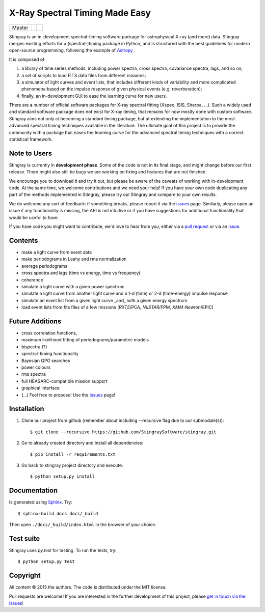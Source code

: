 X-Ray Spectral Timing Made Easy
===============================
+------------------+-------------------------+----------------------------+
| Master           | |Build Status Master|   | |Coverage Status Master|   |
+------------------+-------------------------+----------------------------+

Stingray is an in-development spectral-timing software package for astrophysical X-ray (and more) data.
Stingray merges existing efforts for a (spectral-)timing package in Python, and is 
structured with the best guidelines for modern open-source programming, following the example of `Astropy`_ .

It is composed of:

1. a library of time series methods, including power spectra, cross spectra, covariance spectra, lags, and so on; 
2. a set of scripts to load FITS data files from different missions;
3. a simulator of light curves and event lists, that includes different kinds of variability and more complicated phenomena based on the impulse response of given physical events (e.g. reverberation);
4. finally, an in-development GUI to ease the learning curve for new users.

There are a number of official software packages for X-ray spectral fitting (Xspec, ISIS, Sherpa, ...).
Such a widely used and standard software package does not exist for X-ray timing, 
that remains for now mostly done with custom software. 
Stingray aims not only at becoming a standard timing package, 
but at extending the implementation to the most advanced spectral timing techniques available in the literature. 
The ultimate goal of this project is to provide the community with a package that eases 
the learning curve for the advanced spectral timing techniques with a correct statistical framework.


Note to Users
-------------

Stingray is currently in **development phase**. Some of the code is not in
its final stage, and might change before our first release. There might also
still be bugs we are working on fixing and features that are not finished.

We encourage you to download it and try it out, but please be aware of
the caveats of working with in-development code.
At the same time, we welcome contributions and we need your help!
If you have your own code duplicating any part of the methods implemented in
Stingray, please try out Stingray and compare to your own results.

We do welcome any sort of feedback: if something breaks, please report it via
the `issues`_ page. Similarly,
please open an issue if any functionality is missing, the API is not intuitive
or if you have suggestions for additional functionality that would be useful to
have.

If you have code you might want to contribute, we'd love to hear from you,
either via a `pull request`_ or via an `issue`_.

Contents
--------
- make a light curve from event data
- make periodograms in Leahy and rms normalization
- average periodograms
- cross spectra and lags (time vs energy, time vs frequency)
- coherence
- simulate a light curve with a given power spectrum
- simulate a light curve from another light curve and a 1-d (time) or 2-d (time-energy) impulse response
- simulate an event list from a given light curve _and_ with a given energy spectrum
- load event lists from fits files of a few missions (*RXTE*/PCA, *NuSTAR*/FPM, *XMM-Newton*/EPIC)

Future Additions
----------------
- cross correlation functions, 
- maximum likelihood fitting of periodograms/parametric models
- bispectra (?)
- spectral-timing functionality
- Bayesian QPO searches
- power colours
- rms spectra
- full HEASARC-compatible mission support
- graphical interface
- (...) Feel free to propose! Use the `Issues`_ page!

Installation
------------

1. Clone our project from github (remember about including --recursive flag due to our submodule(s))::

    $ git clone --recursive https://github.com/StingraySoftware/stingray.git

2. Go to already created directory and install all dependencies::

    $ pip install -r requirements.txt

3. Go back to stingray project directory and execute::

    $ python setup.py install


Documentation
-------------

Is generated using `Sphinx`_. Try::

   $ sphinx-build docs docs/_build

Then open ``./docs/_build/index.html`` in the browser of your choice.

.. _Sphinx: http://sphinx-doc.org

Test suite
----------

Stingray uses `py.test` for testing. To run the tests, try::

   $ python setup.py test 

Copyright
---------

All content © 2015 the authors. The code is distributed under the MIT license.

Pull requests are welcome! If you are interested in the further development of
this project, please `get in touch via the issues
<https://github.com/dhuppenkothen/stingray/issues>`_!

.. |Build Status Master| image:: https://travis-ci.org/StingraySoftware/stingray.svg?branch=master
    :target: https://travis-ci.org/StingraySoftware/stingray
.. |Coverage Status Master| image:: https://coveralls.io/repos/github/StingraySoftware/stingray/badge.svg?branch=master
    :target: https://coveralls.io/github/StingraySoftware/stingray?branch=master
.. _Astropy: https://www.github.com/astropy/astropy
.. _Issues: https://www.github.com/stingraysoftware/stingray/issues
.. _Issue: https://www.github.com/stingraysoftware/stingray/issues
.. _pull request: https://github.com/StingraySoftware/stingray/pulls
